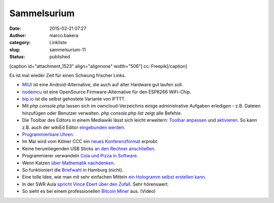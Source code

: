 Sammelsurium
############
:date: 2015-02-21 07:27
:author: marco.bakera
:category: Linkliste
:slug: sammelsurium-11
:status: published

[caption id="attachment\_1523" align="alignnone" width="506"]\ |cc:
Freepik| cc: Freepik[/caption]

Es ist mal wieder Zeit für einen Schwung frischer Links.

-  `MIUI <http://en.miui.com/default.php>`__ ist eine
   Android-Alternative, die auch auf alter Hardware gut laufen soll.
-  `nodemcu <http://nodemcu.com/index_en.html>`__ ist eine OpenSource
   Firmware-Alternative für den ESP8266 WiFi-Chip.
-  `bip.io <https://bip.io/>`__ ist die selbst gehostete Variante von
   IFTTT.
-  Mit *php console.php* lassen sich im owncloud-Verzeichnis einige
   administrative Aufgaben erledigen - z.B. Dateien hinzufügen oder
   Benutzer verwalten. *php console.php list* zeigt alle Befehle.
-  Die Toolbar des Editors in einem Mediawiki lässt sich leicht
   erweitern: `Toolbar
   anpassen <https://www.mediawiki.org/wiki/Extension:WikiEditor/Toolbar_customization>`__
   und
   `aktivieren <https://www.mediawiki.org/wiki/Manual:Interface/JavaScript>`__.
   So kann z.B. auch der wikiEd Editor `eingebunden
   werden <https://de.wikipedia.org/wiki/Wikipedia:Technik/Text/Edit/wikEd#Installation>`__.
-  `Programmierbare
   Uhren <http://www.rs-online.com/designspark/electronics/blog/five-hackable-watches>`__.
-  Im Mai wird vom Kölner CCC ein `neues
   Konferenzformat <http://chaos.cologne/>`__ erprobt.
-  Keine herumliegenden USB Sticks `an den Rechner
   anschließen <http://www.heise.de/video/artikel/USB-Angriffe-verstehen-Pentesting-Stick-USB-Rubber-Ducky-2545315.html>`__.
-  Programmierer verwandeln `Cola und Pizza in
   Software <https://twitter.com/bmalum_/status/566283024359112704>`__.
-  Wenn Katzen `über Mathematik
   nachdenken <https://twitter.com/pickover/status/566307521510776832>`__.
-  So funktioniert die
   `Briefwahl <https://www.youtube.com/watch?v=28gceMiAihQ>`__ in
   Hamburg (nicht).
-  Eine tolle Idee, wie man mit sehr einfachen Mitteln `ein Hologramm
   selbst erstellen
   kann <http://rimstar.org/science_electronics_projects/hologram_pyramid_diy_homemade.htm>`__.
-  In der SWR Aula `spricht Vince Ebert über den
   Zufall <http://www.swr.de/swr2/programm/sendungen/wissen/gib-de-zufall-eine-chance/-/id=660374/nid=660374/did=14718974/7s7zs7/index.html>`__.
   Sehr hörenswert.
-  So sieht es bei einem professionellen `Bitcoin
   Miner <https://www.youtube.com/watch?v=K8kua5B5K3I>`__ aus. (Video)

.. |cc: Freepik| image:: https://www.bakera.de/wp/wp-content/uploads/2014/12/wwwSitzen2.png
   :class: size-full wp-image-1523
   :width: 506px
   :height: 334px
